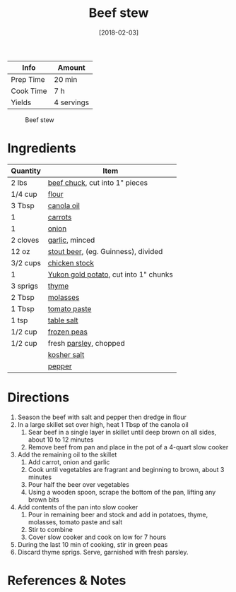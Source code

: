 :PROPERTIES:
:ID:       3b995750-b8c5-4bc4-b22b-50fc9baed2a5
:END:
#+TITLE: Beef stew
#+DATE: [2018-02-03]
#+LAST_MODIFIED: [2022-07-25 Mon 08:47]
#+FILETAGS: :recipe:dinner:

| Info      | Amount     |
|-----------+------------|
| Prep Time | 20 min     |
| Cook Time | 7 h        |
| Yields    | 4 servings |

#+CAPTION: Beef stew
[[../_assets/beef-stew.jpg]]

* Ingredients

| Quantity | Item                                  |
|----------+---------------------------------------|
| 2 lbs    | [[../_ingredients/beef-chuck.md][beef chuck]], cut into 1" pieces        |
| 1/4 cup  | [[../_ingredients/flour.md][flour]]                                 |
| 3 Tbsp   | [[../_ingredients/canola-oil.md][canola oil]]                            |
| 1        | [[../_ingredients/carrot.md][carrots]]                               |
| 1        | [[../_ingredients/onion.md][onion]]                                 |
| 2 cloves | [[../_ingredients/garlic.md][garlic]], minced                        |
| 12 oz    | [[../_ingredients/beer.md][stout beer]], (eg. Guinness), divided   |
| 3/2 cups | [[../_ingredients/chicken-stock.md][chicken stock]]                         |
| 1        | [[../_ingredients/potato.md][Yukon gold potato]], cut into 1" chunks |
| 3 sprigs | [[../_ingredients/thyme.md][thyme]]                                 |
| 2 Tbsp   | [[../_ingredients/molasses.md][molasses]]                              |
| 1 Tbsp   | [[../_ingredients/tomato-paste.md][tomato paste]]                          |
| 1 tsp    | [[../_ingredients/table-salt.md][table salt]]                            |
| 1/2 cup  | [[../_ingredients/peas.md][frozen peas]]                           |
| 1/2 cup  | fresh [[../_ingredients/parsley.md][parsley]], chopped                |
|          | [[../_ingredients/kosher-salt.md][kosher salt]]                           |
|          | [[../_ingredients/pepper.md][pepper]]                                |

* Directions

1. Season the beef with salt and pepper then dredge in flour
2. In a large skillet set over high, heat 1 Tbsp of the canola oil
   1. Sear beef in a single layer in skillet until deep brown on all sides, about 10 to 12 minutes
   2. Remove beef from pan and place in the pot of a 4-quart slow cooker
3. Add the remaining oil to the skillet
   1. Add carrot, onion and garlic
   2. Cook until vegetables are fragrant and beginning to brown, about 3 minutes
   3. Pour half the beer over vegetables
   4. Using a wooden spoon, scrape the bottom of the pan, lifting any brown bits
4. Add contents of the pan into slow cooker
   1. Pour in remaining beer and stock and add in potatoes, thyme, molasses, tomato paste and salt
   2. Stir to combine
   3. Cover slow cooker and cook on low for 7 hours
5. During the last 10 min of cooking, stir in green peas
6. Discard thyme sprigs. Serve, garnished with fresh parsley.

* References & Notes

